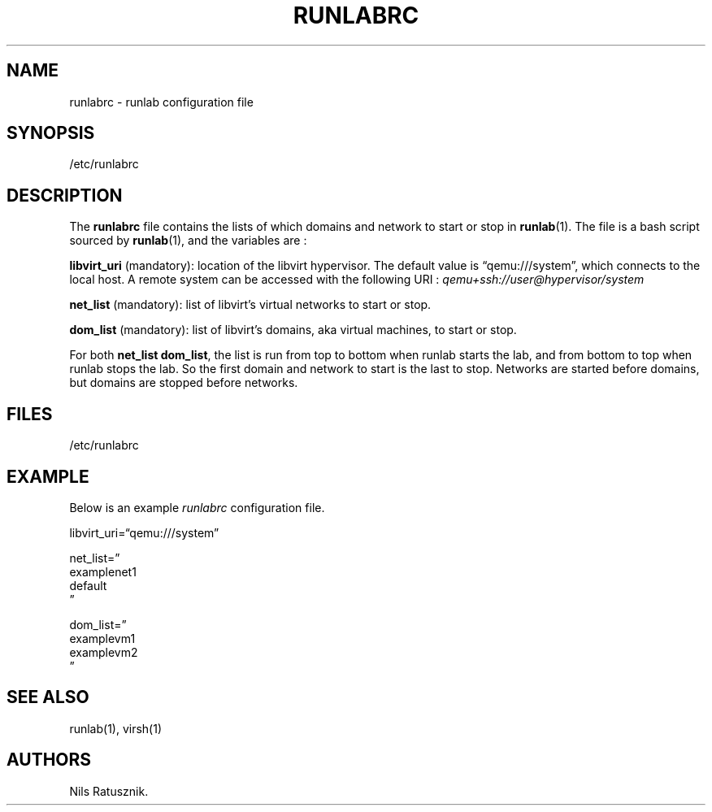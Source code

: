 .\" Automatically generated by Pandoc 2.14.0.3
.\"
.TH "RUNLABRC" "5" "May 2022" "" ""
.hy
.SH NAME
.PP
runlabrc - runlab configuration file
.SH SYNOPSIS
.PP
/etc/runlabrc
.SH DESCRIPTION
.PP
The \f[B]runlabrc\f[R] file contains the lists of which domains and
network to start or stop in \f[B]runlab\f[R](1).
The file is a bash script sourced by \f[B]runlab\f[R](1), and the
variables are :
.PP
\f[B]libvirt_uri\f[R] (mandatory): location of the libvirt hypervisor.
The default value is \[lq]qemu:///system\[rq], which connects to the
local host.
A remote system can be accessed with the following URI :
\f[I]qemu+ssh://user\[at]hypervisor/system\f[R]
.PP
\f[B]net_list\f[R] (mandatory): list of libvirt\[cq]s virtual networks
to start or stop.
.PP
\f[B]dom_list\f[R] (mandatory): list of libvirt\[cq]s domains, aka
virtual machines, to start or stop.
.PP
For both \f[B]net_list\f[R] \f[B]dom_list\f[R], the list is run from top
to bottom when runlab starts the lab, and from bottom to top when runlab
stops the lab.
So the first domain and network to start is the last to stop.
Networks are started before domains, but domains are stopped before
networks.
.SH FILES
.PP
/etc/runlabrc
.SH EXAMPLE
.PP
Below is an example \f[I]runlabrc\f[R] configuration file.
.PP
libvirt_uri=\[lq]qemu:///system\[rq]
.PP
net_list=\[rq]
.PD 0
.P
.PD
examplenet1
.PD 0
.P
.PD
default
.PD 0
.P
.PD
\[rq]
.PP
dom_list=\[rq]
.PD 0
.P
.PD
examplevm1
.PD 0
.P
.PD
examplevm2
.PD 0
.P
.PD
\[rq]
.SH SEE ALSO
.PP
runlab(1), virsh(1)
.SH AUTHORS
Nils Ratusznik.
